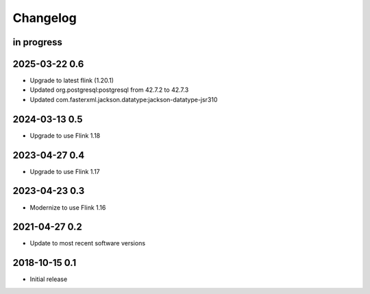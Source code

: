 *********
Changelog
*********


in progress
===========

2025-03-22 0.6
==============
- Upgrade to latest flink (1.20.1)
- Updated org.postgresql:postgresql from 42.7.2 to 42.7.3
- Updated com.fasterxml.jackson.datatype:jackson-datatype-jsr310

2024-03-13 0.5
==============
- Upgrade to use Flink 1.18

2023-04-27 0.4
==============
- Upgrade to use Flink 1.17

2023-04-23 0.3
==============
- Modernize to use Flink 1.16


2021-04-27 0.2
==============
- Update to most recent software versions


2018-10-15 0.1
==============
- Initial release
